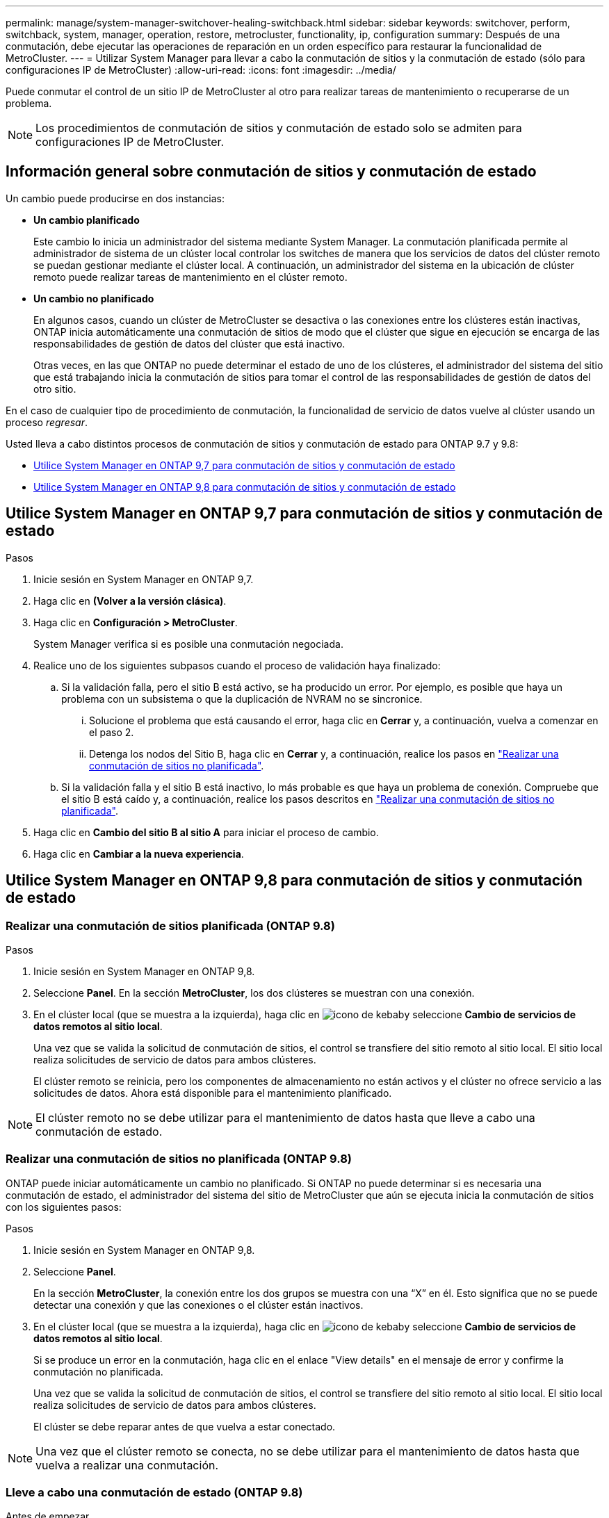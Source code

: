 ---
permalink: manage/system-manager-switchover-healing-switchback.html 
sidebar: sidebar 
keywords: switchover, perform, switchback, system, manager, operation, restore, metrocluster, functionality, ip, configuration 
summary: Después de una conmutación, debe ejecutar las operaciones de reparación en un orden específico para restaurar la funcionalidad de MetroCluster. 
---
= Utilizar System Manager para llevar a cabo la conmutación de sitios y la conmutación de estado (sólo para configuraciones IP de MetroCluster)
:allow-uri-read: 
:icons: font
:imagesdir: ../media/


[role="lead"]
Puede conmutar el control de un sitio IP de MetroCluster al otro para realizar tareas de mantenimiento o recuperarse de un problema.


NOTE: Los procedimientos de conmutación de sitios y conmutación de estado solo se admiten para configuraciones IP de MetroCluster.



== Información general sobre conmutación de sitios y conmutación de estado

Un cambio puede producirse en dos instancias:

* *Un cambio planificado*
+
Este cambio lo inicia un administrador del sistema mediante System Manager. La conmutación planificada permite al administrador de sistema de un clúster local controlar los switches de manera que los servicios de datos del clúster remoto se puedan gestionar mediante el clúster local. A continuación, un administrador del sistema en la ubicación de clúster remoto puede realizar tareas de mantenimiento en el clúster remoto.

* *Un cambio no planificado*
+
En algunos casos, cuando un clúster de MetroCluster se desactiva o las conexiones entre los clústeres están inactivas, ONTAP inicia automáticamente una conmutación de sitios de modo que el clúster que sigue en ejecución se encarga de las responsabilidades de gestión de datos del clúster que está inactivo.

+
Otras veces, en las que ONTAP no puede determinar el estado de uno de los clústeres, el administrador del sistema del sitio que está trabajando inicia la conmutación de sitios para tomar el control de las responsabilidades de gestión de datos del otro sitio.



En el caso de cualquier tipo de procedimiento de conmutación, la funcionalidad de servicio de datos vuelve al clúster usando un proceso _regresar_.

Usted lleva a cabo distintos procesos de conmutación de sitios y conmutación de estado para ONTAP 9.7 y 9.8:

* <<sm97-sosb,Utilice System Manager en ONTAP 9,7 para conmutación de sitios y conmutación de estado>>
* <<sm98-sosb,Utilice System Manager en ONTAP 9,8 para conmutación de sitios y conmutación de estado>>




== Utilice System Manager en ONTAP 9,7 para conmutación de sitios y conmutación de estado

.Pasos
. Inicie sesión en System Manager en ONTAP 9,7.
. Haga clic en *(Volver a la versión clásica)*.
. Haga clic en *Configuración > MetroCluster*.
+
System Manager verifica si es posible una conmutación negociada.

. Realice uno de los siguientes subpasos cuando el proceso de validación haya finalizado:
+
.. Si la validación falla, pero el sitio B está activo, se ha producido un error. Por ejemplo, es posible que haya un problema con un subsistema o que la duplicación de NVRAM no se sincronice.
+
... Solucione el problema que está causando el error, haga clic en *Cerrar* y, a continuación, vuelva a comenzar en el paso 2.
... Detenga los nodos del Sitio B, haga clic en *Cerrar* y, a continuación, realice los pasos en link:https://docs.netapp.com/us-en/ontap-system-manager-classic/online-help-96-97/task_performing_unplanned_switchover.html["Realizar una conmutación de sitios no planificada"^].


.. Si la validación falla y el sitio B está inactivo, lo más probable es que haya un problema de conexión. Compruebe que el sitio B está caído y, a continuación, realice los pasos descritos en link:https://docs.netapp.com/us-en/ontap-system-manager-classic/online-help-96-97/task_performing_unplanned_switchover.html["Realizar una conmutación de sitios no planificada"^].


. Haga clic en *Cambio del sitio B al sitio A* para iniciar el proceso de cambio.
. Haga clic en *Cambiar a la nueva experiencia*.




== Utilice System Manager en ONTAP 9,8 para conmutación de sitios y conmutación de estado



=== Realizar una conmutación de sitios planificada (ONTAP 9.8)

.Pasos
. Inicie sesión en System Manager en ONTAP 9,8.
. Seleccione *Panel*. En la sección *MetroCluster*, los dos clústeres se muestran con una conexión.
. En el clúster local (que se muestra a la izquierda), haga clic en image:icon_kabob.gif["icono de kebab"]y seleccione *Cambio de servicios de datos remotos al sitio local*.
+
Una vez que se valida la solicitud de conmutación de sitios, el control se transfiere del sitio remoto al sitio local. El sitio local realiza solicitudes de servicio de datos para ambos clústeres.

+
El clúster remoto se reinicia, pero los componentes de almacenamiento no están activos y el clúster no ofrece servicio a las solicitudes de datos. Ahora está disponible para el mantenimiento planificado.




NOTE: El clúster remoto no se debe utilizar para el mantenimiento de datos hasta que lleve a cabo una conmutación de estado.



=== Realizar una conmutación de sitios no planificada (ONTAP 9.8)

ONTAP puede iniciar automáticamente un cambio no planificado. Si ONTAP no puede determinar si es necesaria una conmutación de estado, el administrador del sistema del sitio de MetroCluster que aún se ejecuta inicia la conmutación de sitios con los siguientes pasos:

.Pasos
. Inicie sesión en System Manager en ONTAP 9,8.
. Seleccione *Panel*.
+
En la sección *MetroCluster*, la conexión entre los dos grupos se muestra con una “X” en él. Esto significa que no se puede detectar una conexión y que las conexiones o el clúster están inactivos.

. En el clúster local (que se muestra a la izquierda), haga clic en image:icon_kabob.gif["icono de kebab"]y seleccione *Cambio de servicios de datos remotos al sitio local*.
+
Si se produce un error en la conmutación, haga clic en el enlace "View details" en el mensaje de error y confirme la conmutación no planificada.

+
Una vez que se valida la solicitud de conmutación de sitios, el control se transfiere del sitio remoto al sitio local. El sitio local realiza solicitudes de servicio de datos para ambos clústeres.

+
El clúster se debe reparar antes de que vuelva a estar conectado.




NOTE: Una vez que el clúster remoto se conecta, no se debe utilizar para el mantenimiento de datos hasta que vuelva a realizar una conmutación.



=== Lleve a cabo una conmutación de estado (ONTAP 9.8)

.Antes de empezar
Si el clúster remoto estaba inactivo debido a una tarea de mantenimiento planificada o a un desastre, debería estar activo y en ejecución y esperar a que se produzca la conmutación de retorno.

.Pasos
. En el clúster local, inicie sesión en System Manager en ONTAP 9.8.
. Seleccione *Panel*.
+
En la sección *MetroCluster*, se muestran los dos clústeres.

. En el clúster local (que se muestra a la izquierda), haga clic en image:icon_kabob.gif["icono de kebab"]y seleccione *Recuperar control*.
+
Los datos se _cured_ primero, para verificar que los datos se han sincronizado y se han reflejado entre ambos clústeres.

. Cuando la recuperación de datos esté completa, haga clic en image:icon_kabob.gif["icono de kebab"]y seleccione *Iniciar conmutación*.
+
Una vez finalizada la conmutación de estado, ambos clústeres están activos y prestan servicio a las solicitudes de datos. Además, los datos se están reflejando y sincronizando entre los clústeres.


